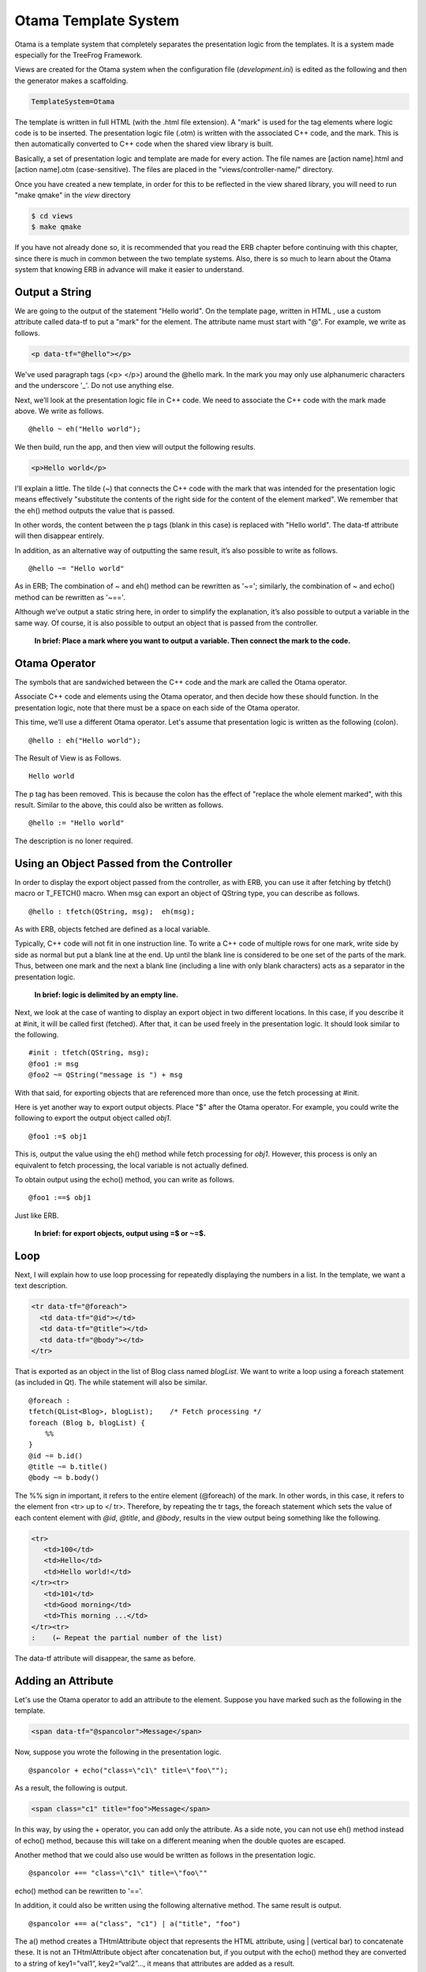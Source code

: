 
.. _otama:

Otama Template System
=====================

Otama is a template system that completely separates the presentation logic from the templates. It is a system made especially for the TreeFrog Framework.

Views are created for the Otama system when the configuration file (*development.ini*) is edited as the following and then the generator makes a scaffolding.

.. code-block:: ini
  
  TemplateSystem=Otama

The template is written in full HTML (with the .html file extension). A "mark" is used for the tag elements where logic code is to be inserted. The presentation logic file (.otm) is written with the associated C++ code, and the mark. This is then automatically converted to C++ code when the shared view library is built.

.. image:: images/views_conv.png

Basically, a set of presentation logic and template are made for every action. The file names are [action name].html and [action name].otm (case-sensitive). The files are placed in the "views/controller-name/" directory.

Once you have created a new template, in order for this to be reflected in the view shared library, you will need to run "make qmake" in the *view* directory

.. code-block:: bash
  
  $ cd views
  $ make qmake

If you have not already done so, it is recommended that you read the ERB chapter before continuing with this chapter, since there is much in common between the two template systems. Also, there is so much to learn about the Otama system that knowing ERB in advance will make it easier to understand.

Output a String
---------------

We are going to the output of the statement "Hello world".
On the template page, written in HTML , use a custom attribute called data-tf to put a "mark" for the element. The attribute name must start with "@". For example, we write as follows.

.. code-block:: html
  
  <p data-tf="@hello"></p>

We've used paragraph tags (<p> </p>) around the @hello mark.
In the mark you may only use alphanumeric characters and the underscore '_'. Do not use anything else.

Next, we’ll look at the presentation logic file in C++ code. We need to associate the C++ code with the mark made above. We write as follows.

::
  
  @hello ~ eh("Hello world");

We then build, run the app, and then view will output the following results.

.. code-block:: html
  
  <p>Hello world</p>

I'll explain a little.
The tilde (~) that connects the C++ code with the mark that was intended for the presentation logic means effectively "substitute the contents of the right side for the content of the element marked". We remember that the eh() method outputs the value that is passed.

In other words, the content between the p tags (blank in this case) is replaced with "Hello world". The data-tf attribute will then disappear entirely.

In addition, as an alternative way of outputting the same result, it’s also possible to write as follows.

::
  
  @hello ~= "Hello world"

As in ERB; The combination of ~ and eh() method can be rewritten as '~='; similarly, the combination of ~ and echo() method can be rewritten as '~=='.

Although we’ve output a static string here, in order to simplify the explanation, it’s also possible to output a variable in the same way. Of course, it is also possible to output an object that is passed from the controller.

  **In brief: Place a mark where you want to output a variable. Then connect the mark to the code.**

Otama Operator
--------------

The symbols that are sandwiched between the C++ code and the mark are called the Otama operator.

Associate C++ code and elements using the Otama operator, and then decide how these should function. In the presentation logic, note that there must be a space on each side of the Otama operator.

This time, we’ll use a different Otama operator. Let's assume that presentation logic is written as the following (colon).

::
  
  @hello : eh("Hello world");

The Result of View is as Follows.

::
  
  Hello world

The p tag has been removed. This is because the colon has the effect of "replace the whole element marked", with this result. Similar to the above, this could also be written as follows.

::
  
  @hello := "Hello world"

The description is no loner required.

Using an Object Passed from the Controller
------------------------------------------

In order to display the export object passed from the controller, as with ERB, you can use it after fetching by tfetch() macro or T_FETCH() macro. When msg can export an object of QString type, you can describe as follows.

::
  
  @hello : tfetch(QString, msg);  eh(msg);

As with ERB, objects fetched are defined as a local variable.

Typically, C++ code will not fit in one instruction line. To write a C++ code of multiple rows for one mark, write side by side as normal but put a blank line at the end. Up until the blank line is considered to be one set of the parts of the mark. Thus, between one mark and the next a blank line (including a line with only blank characters) acts as a separator in the presentation logic.

  **In brief: logic is delimited by an empty line.**

Next, we look at the case of wanting to display an export object in two different locations. In this case, if you describe it at #init, it will be called first (fetched). After that, it can be used freely in the presentation logic. It should look similar to the following.

::
  
  #init : tfetch(QString, msg); 
  @foo1 := msg  
  @foo2 ~= QString("message is ") + msg

With that said, for exporting objects that are referenced more than once, use the fetch processing at #init.
 
Here is yet another way to export output objects.
Place "$" after the Otama operator. For example, you could write the following to export the output object called *obj1*.

::
  
  @foo1 :=$ obj1

This is, output the value using the eh() method while fetch processing for *obj1*. However, this process is only an equivalent to fetch processing, the local variable is not actually defined.

To obtain output using the echo() method, you can write as follows.

::
  
  @foo1 :==$ obj1

Just like ERB.

    **In brief: for export objects, output using =$ or ~=$.**

Loop
----

Next, I will explain how to use loop processing for repeatedly displaying the numbers in a list.
In the template, we want a text description.

.. code-block:: html
  
  <tr data-tf="@foreach">
    <td data-tf="@id"></td>
    <td data-tf="@title"></td>
    <td data-tf="@body"></td>
  </tr>

That is exported as an object in the list of Blog class named *blogList*. We want to write a loop using a foreach statement (as included in Qt). The while statement will also be similar.

::
  
  @foreach :
  tfetch(QList<Blog>, blogList);    /* Fetch processing */
  foreach (Blog b, blogList) {
      %%
  }
  @id ~= b.id()
  @title ~= b.title()
  @body ~= b.body()

The %% sign in important, it refers to the entire element (@foreach) of the mark. In other words, in this case, it refers to the element fron <tr> up to </ tr>. Therefore, by repeating the tr tags, the foreach statement which sets the value of each content element with *@id*, *@title*, and *@body*, results in the view output being something like the following.

.. code-block:: html
  
  <tr>
     <td>100</td>
     <td>Hello</td>
     <td>Hello world!</td>
  </tr><tr>
     <td>101</td>
     <td>Good morning</td>
     <td>This morning ...</td>
  </tr><tr>
  :    (← Repeat the partial number of the list)

The data-tf attribute will disappear, the same as before.

Adding an Attribute
-------------------

Let's use the Otama operator to add an attribute to the element.
Suppose you have marked such as the following in the template.

.. code-block:: html
  
  <span data-tf="@spancolor">Message</span>

Now, suppose you wrote the following in the presentation logic.

::
  
  @spancolor + echo("class=\"c1\" title=\"foo\"");

As a result, the following is output.

.. code-block:: html
  
  <span class="c1" title="foo">Message</span>

In this way, by using the + operator, you can add only the attribute.
As a side note, you can not use eh() method instead of echo() method, because this will take on a different meaning when the double quotes are escaped.

Another method that we could also use would be written as follows in the presentation logic.

::
  
  @spancolor +== "class=\"c1\" title=\"foo\""

echo() method can be rewritten to '=='.

In addition, it could also be written using the following alternative method. The same result is output.

::
  
  @spancolor +== a("class", "c1") | a("title", "foo")

The a() method creates a THtmlAttribute object that represents the HTML attribute, using | (vertical bar) to concatenate these. It is not an THtmlAttribute object after concatenation but, if you output with the echo() method they are converted to a string of key1="val1”, key2=“val2”…, it means that attributes are added as a result.

You may use more if you wish.

Rewriting the <a> tag
---------------------

The <a> tag can be rewritten using the colon ':' operator. It is as described above.
To recap a little; the a tag is to be marked on the template as follows."

.. code-block:: html
  
  <a class="c1" data-tf="@foo">Back</a>

As an example; we can write the presentation logic of the view (of the Blog), as follows.

::
  
  @foo :== linkTo("Back", urla("index"))

As a result, the view outputs the following.

.. code-block:: html
  
  <a href="/Blog/index/">Back</a>

Since the linkTo() method generates the <a> tag, we can get this result.  Unfortunately, the class attribute that was originally located has disappeared.  The reason is that this operator has the effect of replacing the whole element.
 
If you want to set the attribute you can add it as an argument to the linkTo() method.

::
  
  @foo :== linkTo("Back", urla("index"), Tf::Get, "", a("class", "c1"))

The class attribute will also be output as a result the same as above.
  
Although attribute information could be output, you wouldn’t really want to bother to write such information in the presentation logic.
As a solution there is the \|== operator. This has the effect of merging the contents while leaving the information of the attributes attached to the tag.

So, let’s rewrite the presentation logic as follows.

::
  
  @foo  |== linkTo("Back", urla("index"))

As a result, the view outputs the following.

.. code-block:: html
  
  <a class="c1" href="/Blog/index/">Back</a>

The class attribute that existed originally remains; it does NOT disappear.
 
The \|== operator has a condition to merge the elements. That is the elements must be the same tags. In addition, if the same attribute is present in both, the value of the presentation logic takes precedence.

By using this operator, the information for the design (HTML attributes) can be transferred to the template side.

  **In brief: Leave the attribute related to design at the template and merge it by \|== operator.**

**Note:**
The \|== operator is only available in this format (i.e. \|== ), neither '\|' on its own, nor '\|=' will work.

Form Tag
--------

Do not use the form tag <form> to POST data unless you have enabled the CSRF measures. It does not accept POST data but only describes the form tag in the template. We need to embed the secret information as a hidden parameter.

We use the form tag in the template to do so. After putting the mark to the form tag of the template, merge it with the content of what the formTag() method is outputting

Template:

.. code-block:: html
  
  :
  <form method="post" data-tf="@form">
  :

Presentation logic::
  
  @form |== formTag( ... )

You'll be able to POST the data normally.
 
Please see the chapter on :ref:`security <security>` for those who CSRF measures, if you want to know more details.

Turn Off the Element
--------------------

If you mark *@dummy* elements in the template, it is not output as a view. Suppose you wrote the following to the template.

.. code-block:: html
  
  <div>
    <p>Hello</p>
    <p data-tf="@dummy">message ..</p>
  </div>

Then, the view will make the following results.

.. code-block:: html
  
  <div>
    <p>Hello</p>
  </div>

You use this when you want to keep it in the Web design, but erase it from the view.

Including the Header File
-------------------------

We talked about the presentation logic template being converted to C++ code. The header and user-defined files will not be included automatically and you must write them yourself. However, basic TreeFrog header files can be included.

For example, if you want to include user.h and blog.h files you would write these in at the top of the presentation logic.

.. code-block:: c++
  
  #include "blog.h" 
  #include "user.h"

All the same as the C++ code!
Lines beginning with an #include string are moved directly to the code view.

Otama Operator
--------------

The following table describes the Otama operator which we’ve been discussing.

+----------+------------------------------------------------------------+---------------------+
| Operator | Description                                                | Remarks             |
+==========+============================================================+=====================+
| :        | **Element replacement:**                                   | %% means the        |
|          | The components and subcomponents that are marked, on       | elements            |
|          | the right-hand side of the eh() statement, or the echo()   | themselves that can |
|          | statement is replaced by the string to be output.          | be replaced.        |
+----------+------------------------------------------------------------+---------------------+
| ~        | **Content replacement:**                                   |                     |
|          | The content of marked elements, on the right-hand side of  |                     |
|          | the eh() statement or the echo() statement is replaced by  |                     |
|          | the string to be output.                                   |                     |
+----------+------------------------------------------------------------+---------------------+
| \+       | **Attribute addition:**                                    | += is HTML          |
|          | A string to be output on the right-hand side in the echo() | escaping, perhaps   |
|          | statement, if you want to add to the attributes of the     | not used much.      |
|          | elements that are marked.                                  |                     |
+----------+------------------------------------------------------------+---------------------+
| \|==     | **Element merger:**                                        | '\|' and '\|=' are  |
|          | Based on the marked elements, the specified stringis       | disabled.           |
|          | merged on the right-hand side.                             |                     |
+----------+------------------------------------------------------------+---------------------+

Extended versions of these four operators are as follows.
With the echo() statement and eh() statement no longer being needed, you'll be able to write shorter code.

+----------+-------------------------------------------------------------+
| Operator | Description                                                 |
+----------+-------------------------------------------------------------+
| :=       | Element replaced by an HTML escaped variable.               |
+----------+-------------------------------------------------------------+
| :==      | Element replaced by a variable.                             |
+----------+-------------------------------------------------------------+
| :=$      | Element replaced by an HTML escaped export object.          |
+----------+-------------------------------------------------------------+
| :==$     | Element replaced by an export object.                       |
+----------+-------------------------------------------------------------+
| ~=       | Content replaced by an HTML escaped variable.               |
+----------+-------------------------------------------------------------+
| ~==      | Content replaced by a variable.                             |
+----------+-------------------------------------------------------------+
| ~=$      | Content replaced by an HTML escaped export object.          |
+----------+-------------------------------------------------------------+
| ~==$     | Content replaced by an export object.                       |
+----------+-------------------------------------------------------------+
| \+=      | Add an HTML escaped variable to an attribute.               |
+----------+-------------------------------------------------------------+
| \+==     | Add a variable to an attribute.                             |
+----------+-------------------------------------------------------------+
| \+=$     | Add an HTML escaped export object to an attribute.          |
+----------+-------------------------------------------------------------+
| \+==$    | Add an export object to an attribute.                       |
+----------+-------------------------------------------------------------+
| \|==$    | Element merged with an export object.                       |
+----------+-------------------------------------------------------------+

Comment
-------

Please write in the form of  /\*.. \*/,  if you want to write a comment in the presentation logic.

::
  
  @foo ~= bar    /*  This is a comment */

**Note:** In C++ the format used is "// .." but this can NOT be used in the presentation logic.
